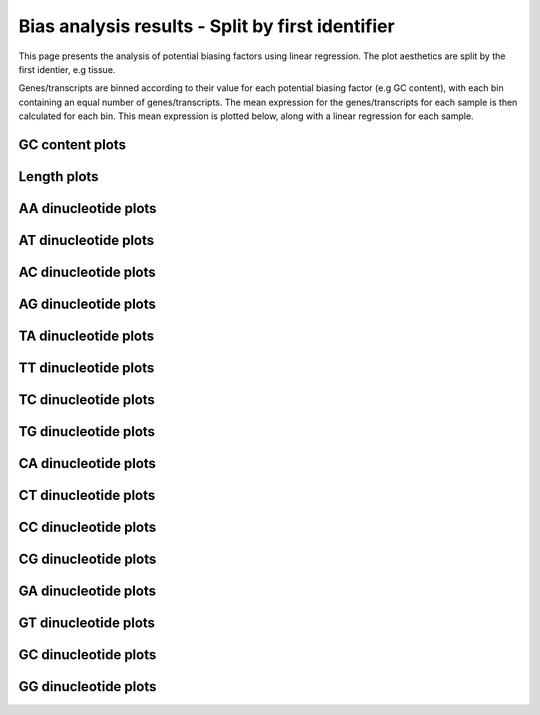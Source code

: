 =====================================================================
Bias analysis results - Split by first identifier
=====================================================================

This page presents the analysis of potential biasing factors using
linear regression. The plot aesthetics are split by the first
identier, e.g tissue.

Genes/transcripts are binned according to their value for each
potential biasing factor (e.g GC content), with each bin containing an
equal number of genes/transcripts.  The mean expression for the
genes/transcripts for each sample is then calculated for each
bin. This mean expression is plotted below, along with a linear
regression for each sample.


.. AH: Removed toframe transformations for CGATReport.
GC content plots
================

.. report:: Status.GCContentSummary
   :render: r-ggplot
   :statement: aes(y=as.numeric(value), x=GC_Content, colour=id_1)+
	       geom_point()+
	       stat_smooth(aes(group=variable,colour=id_1),method=lm,se=F)+
	       scale_colour_discrete(name=guide_legend(title='First Identifier'))+
	       scale_y_continuous(limits=c(0,1))+
	       xlab('GC Content (Fraction)')+
	       ylab('Normalised Expression(Nominal scale)')+
	       theme(axis.text.x=element_text(size=10,angle=90),
	       axis.text.y=element_text(size=15),
	       title=element_text(size=15),
	       legend.text=element_text(size=15))

   Mean expression across binned GC content for each sample. Linear regression.

.. report:: Status.GCContentSummary
   :render: r-ggplot
   :statement: aes(y=as.numeric(value), x=GC_Content, colour=id_1)+
	       geom_point()+
	       stat_smooth(aes(group=variable,colour=id_1),method=loess,se=F)+
	       scale_colour_discrete(name=guide_legend(title='First Identifier'))+
	       scale_y_continuous(limits=c(0,1))+
	       xlab('GC Content (Fraction)')+
	       ylab('Normalised Expression(Nominal scale)')+
	       theme(axis.text.x=element_text(size=10,angle=90),
	       axis.text.y=element_text(size=15),
	       title=element_text(size=15),
	       legend.text=element_text(size=15))

   Mean expression across binned GC content for each sample. Local
   regression.


Length plots
============

.. report:: Status.LengthSummary
   :render: r-ggplot
   :statement: aes(y=as.numeric(value), x=length, colour=id_1)+
	       geom_point()+
	       stat_smooth(aes(group=variable,colour=id_1),method=lm,se=F)+
	       scale_colour_discrete(name=guide_legend(title='First Identifier'))+
	       scale_y_continuous(limits=c(0,1))+
	       xlab('length (Log 2 bp)')+
	       ylab('Normalised Expression(Nominal scale)')+
	       theme(axis.text.x=element_text(size=10,angle=90),
	       axis.text.y=element_text(size=15),
	       title=element_text(size=15),
	       legend.text=element_text(size=15))

   Mean expression across binned length for each sample. Linear regression.

.. report:: Status.LengthSummary
   :render: r-ggplot
   :statement: aes(y=as.numeric(value), x=length, colour=id_1)+
	       geom_point()+
	       stat_smooth(aes(group=variable,colour=id_1),method=loess,se=F)+
	       scale_colour_discrete(name=guide_legend(title='First Identifier'))+
	       scale_y_continuous(limits=c(0,1))+
	       xlab('length (Log 2 bp)')+
	       ylab('Normalised Expression(Nominal scale)')+
	       theme(axis.text.x=element_text(size=10,angle=90),
	       axis.text.y=element_text(size=15),
	       title=element_text(size=15),
	       legend.text=element_text(size=15))

   Mean expression across binned length for each sample. Local
   regression.


AA dinucleotide plots
=====================

.. report:: Status.AASummary
   :render: r-ggplot
   :statement: aes(y=as.numeric(value), x=AA, colour=id_1)+
	       geom_point()+
	       stat_smooth(aes(group=variable,colour=id_1),method=lm,se=F)+
	       scale_colour_discrete(name=guide_legend(title='First Identifier'))+
	       scale_y_continuous(limits=c(0,1))+
	       xlab('AA (Fraction)')+
	       ylab('Normalised Expression(Nominal scale)')+
	       theme(axis.text.x=element_text(size=10,angle=90),
	       axis.text.y=element_text(size=15),
	       title=element_text(size=15),
	       legend.text=element_text(size=15))

   Mean expression across binned percentage AA dinucleotides for each
   sample. Linear regression.

.. report:: Status.AASummary
   :render: r-ggplot
   :statement: aes(y=as.numeric(value), x=AA, colour=id_1)+
	       geom_point()+
	       stat_smooth(aes(group=variable,colour=id_1),method=loess,se=F)+
	       scale_colour_discrete(name=guide_legend(title='First Identifier'))+
	       scale_y_continuous(limits=c(0,1))+
	       xlab('AA (Fraction)')+
	       ylab('Normalised Expression(Nominal scale)')+
	       theme(axis.text.x=element_text(size=10,angle=90),
	       axis.text.y=element_text(size=15),
	       title=element_text(size=15),
	       legend.text=element_text(size=15))

   Mean expression across binned percentage AA dinucleotides for each
   sample. Local regression.


AT dinucleotide plots
=====================

.. report:: Status.ATSummary
   :render: r-ggplot
   :statement: aes(y=as.numeric(value), x=AT, colour=id_1)+
	       geom_point()+
	       stat_smooth(aes(group=variable,colour=id_1),method=lm,se=F)+
	       scale_colour_discrete(name=guide_legend(title='First Identifier'))+
	       scale_y_continuous(limits=c(0,1))+
	       xlab('AT (Fraction)')+
	       ylab('Normalised Expression(Nominal scale)')+
	       theme(axis.text.x=element_text(size=10,angle=90),
	       axis.text.y=element_text(size=15),
	       title=element_text(size=15),
	       legend.text=element_text(size=15))

   Mean expression across binned percentage AT dinucleotides for each
   sample. Linear regression.

.. report:: Status.ATSummary
   :render: r-ggplot
   :statement: aes(y=as.numeric(value), x=AT, colour=id_1)+
	       geom_point()+
	       stat_smooth(aes(group=variable,colour=id_1),method=loess,se=F)+
	       scale_colour_discrete(name=guide_legend(title='First Identifier'))+
	       scale_y_continuous(limits=c(0,1))+
	       xlab('AT (Fraction)')+
	       ylab('Normalised Expression(Nominal scale)')+
	       theme(axis.text.x=element_text(size=10,angle=90),
	       axis.text.y=element_text(size=15),
	       title=element_text(size=15),
	       legend.text=element_text(size=15))

   Mean expression across binned percentage AT dinucleotides for each
   sample. Local regression.


AC dinucleotide plots
=====================

.. report:: Status.ACSummary
   :render: r-ggplot
   :statement: aes(y=as.numeric(value), x=AC, colour=id_1)+
	       geom_point()+
	       stat_smooth(aes(group=variable,colour=id_1),method=lm,se=F)+
	       scale_colour_discrete(name=guide_legend(title='First Identifier'))+
	       scale_y_continuous(limits=c(0,1))+
	       xlab('AC (Fraction)')+
	       ylab('Normalised Expression(Nominal scale)')+
	       theme(axis.text.x=element_text(size=10,angle=90),
	       axis.text.y=element_text(size=15),
	       title=element_text(size=15),
	       legend.text=element_text(size=15))

   Mean expression across binned percentage AC dinucleotides for each
   sample. Linear regression.

.. report:: Status.ACSummary
   :render: r-ggplot
   :statement: aes(y=as.numeric(value), x=AC, colour=id_1)+
	       geom_point()+
	       stat_smooth(aes(group=variable,colour=id_1),method=loess,se=F)+
	       scale_colour_discrete(name=guide_legend(title='First Identifier'))+
	       scale_y_continuous(limits=c(0,1))+
	       xlab('AC (Fraction)')+
	       ylab('Normalised Expression(Nominal scale)')+
	       theme(axis.text.x=element_text(size=10,angle=90),
	       axis.text.y=element_text(size=15),
	       title=element_text(size=15),
	       legend.text=element_text(size=15))

   Mean expression across binned percentage AC dinucleotides for each
   sample. Local regression.

AG dinucleotide plots
=====================

.. report:: Status.AGSummary
   :render: r-ggplot
   :statement: aes(y=as.numeric(value), x=AG, colour=id_1)+
	       geom_point()+
	       stat_smooth(aes(group=variable,colour=id_1),method=lm,se=F)+
	       scale_colour_discrete(name=guide_legend(title='First Identifier'))+
	       scale_y_continuous(limits=c(0,1))+
	       xlab('AG (Fraction)')+
	       ylab('Normalised Expression(Nominal scale)')+
	       theme(axis.text.x=element_text(size=10,angle=90),
	       axis.text.y=element_text(size=15),
	       title=element_text(size=15),
	       legend.text=element_text(size=15))

   Mean expression across binned percentage AG dinucleotides for each
   sample. Linear regression.

.. report:: Status.AGSummary
   :render: r-ggplot
   :statement: aes(y=as.numeric(value), x=AG, colour=id_1)+
	       geom_point()+
	       stat_smooth(aes(group=variable,colour=id_1),method=loess,se=F)+
	       scale_colour_discrete(name=guide_legend(title='First Identifier'))+
	       scale_y_continuous(limits=c(0,1))+
	       xlab('AG (Fraction)')+
	       ylab('Normalised Expression(Nominal scale)')+
	       theme(axis.text.x=element_text(size=10,angle=90),
	       axis.text.y=element_text(size=15),
	       title=element_text(size=15),
	       legend.text=element_text(size=15))

   Mean expression across binned percentage AG dinucleotides for each
   sample. Local regression.

TA dinucleotide plots
=====================

.. report:: Status.TASummary
   :render: r-ggplot
   :statement: aes(y=as.numeric(value), x=TA, colour=id_1)+
	       geom_point()+
	       stat_smooth(aes(group=variable,colour=id_1),method=lm,se=F)+
	       scale_colour_discrete(name=guide_legend(title='First Identifier'))+
	       scale_y_continuous(limits=c(0,1))+
	       xlab('TA (Fraction)')+
	       ylab('Normalised Expression(Nominal scale)')+
	       theme(axis.text.x=element_text(size=10,angle=90),
	       axis.text.y=element_text(size=15),
	       title=element_text(size=15),
	       legend.text=element_text(size=15))

   Mean expression across binned percentage TA dinucleotides for each
   sample. Linear regression.

.. report:: Status.TASummary
   :render: r-ggplot
   :statement: aes(y=as.numeric(value), x=TA, colour=id_1)+
	       geom_point()+
	       stat_smooth(aes(group=variable,colour=id_1),method=loess,se=F)+
	       scale_colour_discrete(name=guide_legend(title='First Identifier'))+
	       scale_y_continuous(limits=c(0,1))+
	       xlab('TA (Fraction)')+
	       ylab('Normalised Expression(Nominal scale)')+
	       theme(axis.text.x=element_text(size=10,angle=90),
	       axis.text.y=element_text(size=15),
	       title=element_text(size=15),
	       legend.text=element_text(size=15))

   Mean expression across binned percentage TA dinucleotides for each
   sample. Local regression.

TT dinucleotide plots
=====================

.. report:: Status.TTSummary
   :render: r-ggplot
   :statement: aes(y=as.numeric(value), x=TT, colour=id_1)+
	       geom_point()+
	       stat_smooth(aes(group=variable,colour=id_1),method=lm,se=F)+
	       scale_colour_discrete(name=guide_legend(title='First Identifier'))+
	       scale_y_continuous(limits=c(0,1))+
	       xlab('TT (Fraction)')+
	       ylab('Normalised Expression(Nominal scale)')+
	       theme(axis.text.x=element_text(size=10,angle=90),
	       axis.text.y=element_text(size=15),
	       title=element_text(size=15),
	       legend.text=element_text(size=15))

   Mean expression across binned percentage TT dinucleotides for each
   sample. Linear regression.

.. report:: Status.TTSummary
   :render: r-ggplot
   :statement: aes(y=as.numeric(value), x=TT, colour=id_1)+
	       geom_point()+
	       stat_smooth(aes(group=variable,colour=id_1),method=loess,se=F)+
	       scale_colour_discrete(name=guide_legend(title='First Identifier'))+
	       scale_y_continuous(limits=c(0,1))+
	       xlab('TT (Fraction)')+
	       ylab('Normalised Expression(Nominal scale)')+
	       theme(axis.text.x=element_text(size=10,angle=90),
	       axis.text.y=element_text(size=15),
	       title=element_text(size=15),
	       legend.text=element_text(size=15))

   Mean expression across binned percentage TT dinucleotides for each
   sample. Local regression.

TC dinucleotide plots
=====================

.. report:: Status.TCSummary
   :render: r-ggplot
   :statement: aes(y=as.numeric(value), x=TC, colour=id_1)+
	       geom_point()+
	       stat_smooth(aes(group=variable,colour=id_1),method=lm,se=F)+
	       scale_colour_discrete(name=guide_legend(title='First Identifier'))+
	       scale_y_continuous(limits=c(0,1))+
	       xlab('TC (Fraction)')+
	       ylab('Normalised Expression(Nominal scale)')+
	       theme(axis.text.x=element_text(size=10,angle=90),
	       axis.text.y=element_text(size=15),
	       title=element_text(size=15),
	       legend.text=element_text(size=15))

   Mean expression across binned percentage TC dinucleotides for each
   sample. Linear regression.

.. report:: Status.TCSummary
   :render: r-ggplot
   :statement: aes(y=as.numeric(value), x=TC, colour=id_1)+
	       geom_point()+
	       stat_smooth(aes(group=variable,colour=id_1),method=loess,se=F)+
	       scale_colour_discrete(name=guide_legend(title='First Identifier'))+
	       scale_y_continuous(limits=c(0,1))+
	       xlab('TC (Fraction)')+
	       ylab('Normalised Expression(Nominal scale)')+
	       theme(axis.text.x=element_text(size=10,angle=90),
	       axis.text.y=element_text(size=15),
	       title=element_text(size=15),
	       legend.text=element_text(size=15))

   Mean expression across binned percentage TC dinucleotides for each
   sample. Local regression.

TG dinucleotide plots
=====================

.. report:: Status.TGSummary
   :render: r-ggplot
   :statement: aes(y=as.numeric(value), x=TG, colour=id_1)+
	       geom_point()+
	       stat_smooth(aes(group=variable,colour=id_1),method=lm,se=F)+
	       scale_colour_discrete(name=guide_legend(title='First Identifier'))+
	       scale_y_continuous(limits=c(0,1))+
	       xlab('TG (Fraction)')+
	       ylab('Normalised Expression(Nominal scale)')+
	       theme(axis.text.x=element_text(size=10,angle=90),
	       axis.text.y=element_text(size=15),
	       title=element_text(size=15),
	       legend.text=element_text(size=15))

   Mean expression across binned percentage TG dinucleotides for each
   sample. Linear regression.

.. report:: Status.TGSummary
   :render: r-ggplot
   :statement: aes(y=as.numeric(value), x=TG, colour=id_1)+
	       geom_point()+
	       stat_smooth(aes(group=variable,colour=id_1),method=loess,se=F)+
	       scale_colour_discrete(name=guide_legend(title='First Identifier'))+
	       scale_y_continuous(limits=c(0,1))+
	       xlab('TG (Fraction)')+
	       ylab('Normalised Expression(Nominal scale)')+
	       theme(axis.text.x=element_text(size=10,angle=90),
	       axis.text.y=element_text(size=15),
	       title=element_text(size=15),
	       legend.text=element_text(size=15))

   Mean expression across binned percentage TG dinucleotides for each
   sample. Local regression.

CA dinucleotide plots
=====================

.. report:: Status.CASummary
   :render: r-ggplot
   :statement: aes(y=as.numeric(value), x=CA, colour=id_1)+
	       geom_point()+
	       stat_smooth(aes(group=variable,colour=id_1),method=lm,se=F)+
	       scale_colour_discrete(name=guide_legend(title='First Identifier'))+
	       scale_y_continuous(limits=c(0,1))+
	       xlab('CA (Fraction)')+
	       ylab('Normalised Expression(Nominal scale)')+
	       theme(axis.text.x=element_text(size=10,angle=90),
	       axis.text.y=element_text(size=15),
	       title=element_text(size=15),
	       legend.text=element_text(size=15))

   Mean expression across binned percentage CA dinucleotides for each
   sample. Linear regression.

.. report:: Status.CASummary
   :render: r-ggplot
   :statement: aes(y=as.numeric(value), x=CA, colour=id_1)+
	       geom_point()+
	       stat_smooth(aes(group=variable,colour=id_1),method=loess,se=F)+
	       scale_colour_discrete(name=guide_legend(title='First Identifier'))+
	       scale_y_continuous(limits=c(0,1))+
	       xlab('CA (Fraction)')+
	       ylab('Normalised Expression(Nominal scale)')+
	       theme(axis.text.x=element_text(size=10,angle=90),
	       axis.text.y=element_text(size=15),
	       title=element_text(size=15),
	       legend.text=element_text(size=15))

   Mean expression across binned percentage CA dinucleotides for each
   sample. Local regression.

CT dinucleotide plots
=====================

.. report:: Status.CTSummary
   :render: r-ggplot
   :statement: aes(y=as.numeric(value), x=CT, colour=id_1)+
	       geom_point()+
	       stat_smooth(aes(group=variable,colour=id_1),method=lm,se=F)+
	       scale_colour_discrete(name=guide_legend(title='First Identifier'))+
	       scale_y_continuous(limits=c(0,1))+
	       xlab('CT (Fraction)')+
	       ylab('Normalised Expression(Nominal scale)')+
	       theme(axis.text.x=element_text(size=10,angle=90),
	       axis.text.y=element_text(size=15),
	       title=element_text(size=15),
	       legend.text=element_text(size=15))

   Mean expression across binned percentage CT dinucleotides for each
   sample. Linear regression.

.. report:: Status.CTSummary
   :render: r-ggplot
   :statement: aes(y=as.numeric(value), x=CT, colour=id_1)+
	       geom_point()+
	       stat_smooth(aes(group=variable,colour=id_1),method=loess,se=F)+
	       scale_colour_discrete(name=guide_legend(title='First Identifier'))+
	       scale_y_continuous(limits=c(0,1))+
	       xlab('CT (Fraction)')+
	       ylab('Normalised Expression(Nominal scale)')+
	       theme(axis.text.x=element_text(size=10,angle=90),
	       axis.text.y=element_text(size=15),
	       title=element_text(size=15),
	       legend.text=element_text(size=15))

   Mean expression across binned percentage CT dinucleotides for each
   sample. Local regression.

CC dinucleotide plots
=====================

.. report:: Status.CCSummary
   :render: r-ggplot
   :statement: aes(y=as.numeric(value), x=CC, colour=id_1)+
	       geom_point()+
	       stat_smooth(aes(group=variable,colour=id_1),method=lm,se=F)+
	       scale_colour_discrete(name=guide_legend(title='First Identifier'))+
	       scale_y_continuous(limits=c(0,1))+
	       xlab('CC (Fraction)')+
	       ylab('Normalised Expression(Nominal scale)')+
	       theme(axis.text.x=element_text(size=10,angle=90),
	       axis.text.y=element_text(size=15),
	       title=element_text(size=15),
	       legend.text=element_text(size=15))

   Mean expression across binned percentage CC dinucleotides for each
   sample. Linear regression.

.. report:: Status.CCSummary
   :render: r-ggplot
   :statement: aes(y=as.numeric(value), x=CC, colour=id_1)+
	       geom_point()+
	       stat_smooth(aes(group=variable,colour=id_1),method=loess,se=F)+
	       scale_colour_discrete(name=guide_legend(title='First Identifier'))+
	       scale_y_continuous(limits=c(0,1))+
	       xlab('CC (Fraction)')+
	       ylab('Normalised Expression(Nominal scale)')+
	       theme(axis.text.x=element_text(size=10,angle=90),
	       axis.text.y=element_text(size=15),
	       title=element_text(size=15),
	       legend.text=element_text(size=15))

   Mean expression across binned percentage CC dinucleotides for each
   sample. Local regression.

CG dinucleotide plots
=====================

.. report:: Status.CGSummary
   :render: r-ggplot
   :statement: aes(y=as.numeric(value), x=CG, colour=id_1)+
	       geom_point()+
	       stat_smooth(aes(group=variable,colour=id_1),method=lm,se=F)+
	       scale_colour_discrete(name=guide_legend(title='First Identifier'))+
	       scale_y_continuous(limits=c(0,1))+
	       xlab('CG (Fraction)')+
	       ylab('Normalised Expression(Nominal scale)')+
	       theme(axis.text.x=element_text(size=10,angle=90),
	       axis.text.y=element_text(size=15),
	       title=element_text(size=15),
	       legend.text=element_text(size=15))

   Mean expression across binned percentage CG dinucleotides for each
   sample. Linear regression.

.. report:: Status.CGSummary
   :render: r-ggplot
   :statement: aes(y=as.numeric(value), x=CG, colour=id_1)+
	       geom_point()+
	       stat_smooth(aes(group=variable,colour=id_1),method=loess,se=F)+
	       scale_colour_discrete(name=guide_legend(title='First Identifier'))+
	       scale_y_continuous(limits=c(0,1))+
	       xlab('CG (Fraction)')+
	       ylab('Normalised Expression(Nominal scale)')+
	       theme(axis.text.x=element_text(size=10,angle=90),
	       axis.text.y=element_text(size=15),
	       title=element_text(size=15),
	       legend.text=element_text(size=15))

   Mean expression across binned percentage CG dinucleotides for each
   sample. Local regression.

GA dinucleotide plots
=====================

.. report:: Status.GASummary
   :render: r-ggplot
   :statement: aes(y=as.numeric(value), x=GA, colour=id_1)+
	       geom_point()+
	       stat_smooth(aes(group=variable,colour=id_1),method=lm,se=F)+
	       scale_colour_discrete(name=guide_legend(title='First Identifier'))+
	       scale_y_continuous(limits=c(0,1))+
	       xlab('GA (Fraction)')+
	       ylab('Normalised Expression(Nominal scale)')+
	       theme(axis.text.x=element_text(size=10,angle=90),
	       axis.text.y=element_text(size=15),
	       title=element_text(size=15),
	       legend.text=element_text(size=15))

   Mean expression across binned percentage GA dinucleotides for each
   sample. Linear regression.

.. report:: Status.GASummary
   :render: r-ggplot
   :statement: aes(y=as.numeric(value), x=GA, colour=id_1)+
	       geom_point()+
	       stat_smooth(aes(group=variable,colour=id_1),method=loess,se=F)+
	       scale_colour_discrete(name=guide_legend(title='First Identifier'))+
	       scale_y_continuous(limits=c(0,1))+
	       xlab('GA (Fraction)')+
	       ylab('Normalised Expression(Nominal scale)')+
	       theme(axis.text.x=element_text(size=10,angle=90),
	       axis.text.y=element_text(size=15),
	       title=element_text(size=15),
	       legend.text=element_text(size=15))

   Mean expression across binned percentage GA dinucleotides for each
   sample. Local regression.

GT dinucleotide plots
=====================

.. report:: Status.GTSummary
   :render: r-ggplot
   :statement: aes(y=as.numeric(value), x=GT, colour=id_1)+
	       geom_point()+
	       stat_smooth(aes(group=variable,colour=id_1),method=lm,se=F)+
	       scale_colour_discrete(name=guide_legend(title='First Identifier'))+
	       scale_y_continuous(limits=c(0,1))+
	       xlab('GT (Fraction)')+
	       ylab('Normalised Expression(Nominal scale)')+
	       theme(axis.text.x=element_text(size=10,angle=90),
	       axis.text.y=element_text(size=15),
	       title=element_text(size=15),
	       legend.text=element_text(size=15))

   Mean expression across binned percentage GT dinucleotides for each
   sample. Linear regression.

.. report:: Status.GTSummary
   :render: r-ggplot
   :statement: aes(y=as.numeric(value), x=GT, colour=id_1)+
	       geom_point()+
	       stat_smooth(aes(group=variable,colour=id_1),method=loess,se=F)+
	       scale_colour_discrete(name=guide_legend(title='First Identifier'))+
	       scale_y_continuous(limits=c(0,1))+
	       xlab('GT (Fraction)')+
	       ylab('Normalised Expression(Nominal scale)')+
	       theme(axis.text.x=element_text(size=10,angle=90),
	       axis.text.y=element_text(size=15),
	       title=element_text(size=15),
	       legend.text=element_text(size=15))

   Mean expression across binned percentage GT dinucleotides for each
   sample. Local regression.

GC dinucleotide plots
=====================

.. report:: Status.GCSummary
   :render: r-ggplot
   :statement: aes(y=as.numeric(value), x=GC, colour=id_1)+
	       geom_point()+
	       stat_smooth(aes(group=variable,colour=id_1),method=lm,se=F)+
	       scale_colour_discrete(name=guide_legend(title='First Identifier'))+
	       scale_y_continuous(limits=c(0,1))+
	       xlab('GC (Fraction)')+
	       ylab('Normalised Expression(Nominal scale)')+
	       theme(axis.text.x=element_text(size=10,angle=90),
	       axis.text.y=element_text(size=15),
	       title=element_text(size=15),
	       legend.text=element_text(size=15))

   Mean expression across binned percentage GC dinucleotides for each
   sample. Linear regression.

.. report:: Status.GCSummary
   :render: r-ggplot
   :statement: aes(y=as.numeric(value), x=GC, colour=id_1)+
	       geom_point()+
	       stat_smooth(aes(group=variable,colour=id_1),method=loess,se=F)+
	       scale_colour_discrete(name=guide_legend(title='First Identifier'))+
	       scale_y_continuous(limits=c(0,1))+
	       xlab('GC (Fraction)')+
	       ylab('Normalised Expression(Nominal scale)')+
	       theme(axis.text.x=element_text(size=10,angle=90),
	       axis.text.y=element_text(size=15),
	       title=element_text(size=15),
	       legend.text=element_text(size=15))

   Mean expression across binned percentage GC dinucleotides for each
   sample. Local regression.

GG dinucleotide plots
=====================

.. report:: Status.GGSummary
   :render: r-ggplot
   :statement: aes(y=as.numeric(value), x=GG, colour=id_1)+
	       geom_point()+
	       stat_smooth(aes(group=variable,colour=id_1),method=lm,se=F)+
	       scale_colour_discrete(name=guide_legend(title='First Identifier'))+
	       scale_y_continuous(limits=c(0,1))+
	       xlab('GG (Fraction)')+
	       ylab('Normalised Expression(Nominal scale)')+
	       theme(axis.text.x=element_text(size=10,angle=90),
	       axis.text.y=element_text(size=15),
	       title=element_text(size=15),
	       legend.text=element_text(size=15))

   Mean expression across binned percentage GG dinucleotides for each
   sample. Linear regression.

.. report:: Status.GGSummary
   :render: r-ggplot
   :statement: aes(y=as.numeric(value), x=GG, colour=id_1)+
	       geom_point()+
	       stat_smooth(aes(group=variable,colour=id_1),method=loess,se=F)+
	       scale_colour_discrete(name=guide_legend(title='First Identifier'))+
	       scale_y_continuous(limits=c(0,1))+
	       xlab('GG (Fraction)')+
	       ylab('Normalised Expression(Nominal scale)')+
	       theme(axis.text.x=element_text(size=10,angle=90),
	       axis.text.y=element_text(size=15),
	       title=element_text(size=15),
	       legend.text=element_text(size=15))

   Mean expression across binned percentage GG dinucleotides for each
   sample. Local regression.
